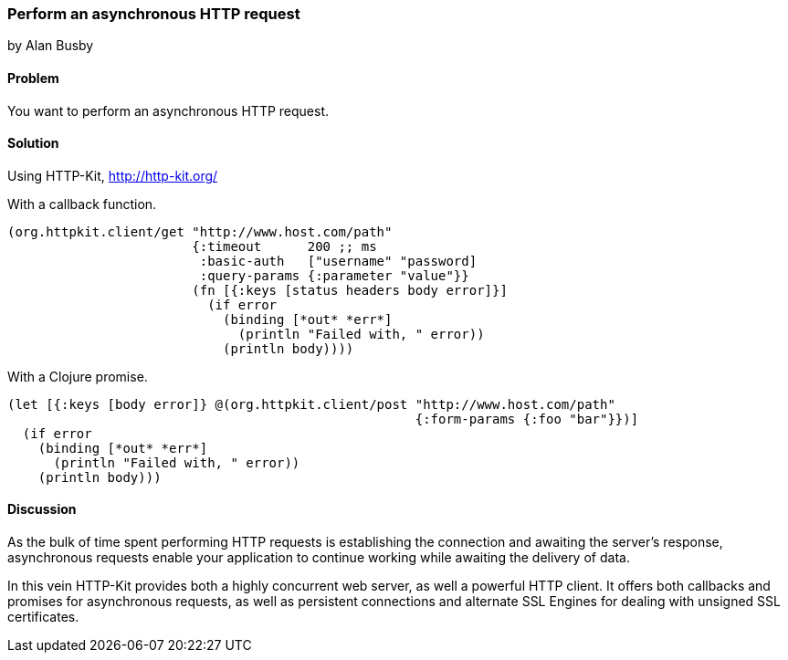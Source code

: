 === Perform an asynchronous HTTP request
[role="byline"]
by Alan Busby

==== Problem

You want to perform an asynchronous HTTP request.

==== Solution

Using +HTTP-Kit+, http://http-kit.org/

With a callback function.

[source,clojure]
----
(org.httpkit.client/get "http://www.host.com/path"
                        {:timeout      200 ;; ms
                         :basic-auth   ["username" "password]
              	         :query-params {:parameter "value"}}
                        (fn [{:keys [status headers body error]}]
                          (if error
                            (binding [*out* *err*]
              	              (println "Failed with, " error))
                            (println body))))
----

With a Clojure promise.

[source,clojure]
----
(let [{:keys [body error]} @(org.httpkit.client/post "http://www.host.com/path"
                                                     {:form-params {:foo "bar"}})]
  (if error
    (binding [*out* *err*]
      (println "Failed with, " error))
    (println body)))
----

==== Discussion

As the bulk of time spent performing HTTP requests is establishing the connection
and awaiting the server's response, asynchronous requests enable your application
to continue working while awaiting the delivery of data.

In this vein HTTP-Kit provides both a highly concurrent web server, as well a
powerful HTTP client. It offers both callbacks and promises for asynchronous
requests, as well as persistent connections and alternate SSL Engines for dealing
with unsigned SSL certificates.
